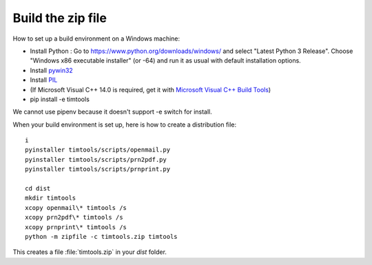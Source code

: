 .. _timtools.build:

==================
Build the zip file
==================

How to set up a build environment on a Windows machine:

- Install Python : Go to https://www.python.org/downloads/windows/ and
  select "Latest Python 3 Release".  Choose "Windows x86 executable
  installer" (or -64) and run it as usual with default installation
  options.
  
- Install `pywin32 <https://github.com/mhammond/pywin32>`__

- Install `PIL <http://www.pythonware.com/products/pil/>`__
  
- (If Microsoft Visual C++ 14.0 is required, get it with `Microsoft
  Visual C++ Build Tools
  <http://landinghub.visualstudio.com/visual-cpp-build-tools>`__)

- pip install -e timtools

We cannot use pipenv because it doesn't support -e switch for install.

When your build environment is set up, here is how to create a
distribution file::

  i  
  pyinstaller timtools/scripts/openmail.py
  pyinstaller timtools/scripts/prn2pdf.py
  pyinstaller timtools/scripts/prnprint.py

  cd dist
  mkdir timtools
  xcopy openmail\* timtools /s
  xcopy prn2pdf\* timtools /s
  xcopy prnprint\* timtools /s
  python -m zipfile -c timtools.zip timtools

  
This creates a file :file:`timtools.zip` in your `dist` folder.
  
